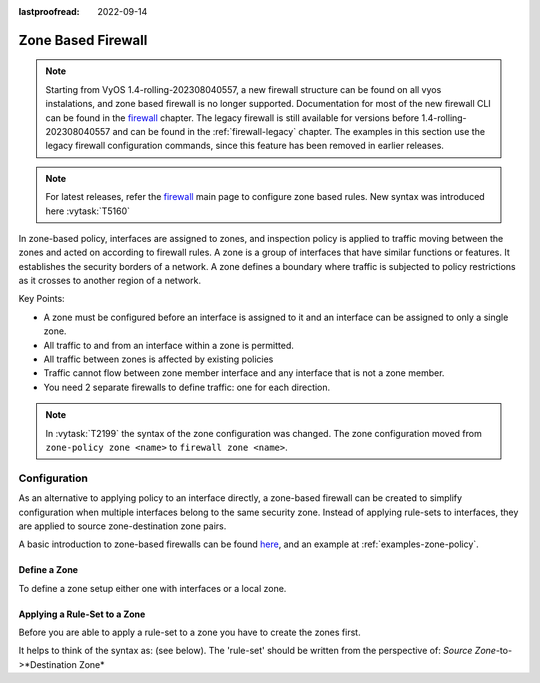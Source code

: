 :lastproofread: 2022-09-14

.. _firewall-zone:

###################
Zone Based Firewall
###################

.. note:: Starting from VyOS 1.4-rolling-202308040557, a new firewall
   structure can be found on all vyos instalations, and zone based firewall is
   no longer supported. Documentation for most of the new firewall CLI can be
   found in the `firewall
   <https://docs.vyos.io/en/latest/configuration/firewall/general.html>`_
   chapter. The legacy firewall is still available for versions before
   1.4-rolling-202308040557 and can be found in the :ref:`firewall-legacy`
   chapter. The examples in this section use the legacy firewall configuration
   commands, since this feature has been removed in earlier releases.

.. note:: For latest releases, refer the `firewall 
   <https://docs.vyos.io/en/latest/configuration/firewall/general.html#interface-groups>`_ 
   main page to configure zone based rules. New syntax was introduced here 
   :vytask:`T5160`

In zone-based policy, interfaces are assigned to zones, and inspection policy
is applied to traffic moving between the zones and acted on according to
firewall rules. A zone is a group of interfaces that have similar functions or
features. It establishes the security borders of a network. A zone defines a
boundary where traffic is subjected to policy restrictions as it crosses to
another region of a network.

Key Points:

* A zone must be configured before an interface is assigned to it and an
  interface can be assigned to only a single zone.
* All traffic to and from an interface within a zone is permitted.
* All traffic between zones is affected by existing policies
* Traffic cannot flow between zone member interface and any interface that is
  not a zone member.
* You need 2 separate firewalls to define traffic: one for each direction.

.. note:: In :vytask:`T2199` the syntax of the zone configuration was changed.
   The zone configuration moved from ``zone-policy zone <name>`` to ``firewall
   zone <name>``.

*************
Configuration
*************

As an alternative to applying policy to an interface directly, a zone-based
firewall can be created to simplify configuration when multiple interfaces
belong to the same security zone. Instead of applying rule-sets to interfaces,
they are applied to source zone-destination zone pairs.

A basic introduction to zone-based firewalls can be found `here
<https://support.vyos.io/en/kb/articles/a-primer-to-zone-based-firewall>`_,
and an example at :ref:`examples-zone-policy`.

Define a Zone
=============

To define a zone setup either one with interfaces or a local zone.

.. cfgcmd:: set firewall zone <name> interface <interface>

   Set interfaces to a zone. A zone can have multiple interfaces.
   But an interface can only be a member in one zone.

.. cfgcmd:: set firewall zone <name> local-zone

   Define the zone as a local zone. A local zone has no interfaces and
   will be applied to the router itself.

.. cfgcmd:: set firewall zone <name> default-action [drop | reject]

   Change the default-action with this setting.

.. cfgcmd:: set firewall zone <name> description

   Set a meaningful description.

Applying a Rule-Set to a Zone
=============================

Before you are able to apply a rule-set to a zone you have to create the zones
first.

It helps to think of the syntax as: (see below). The 'rule-set' should be
written from the perspective of: *Source Zone*-to->*Destination Zone*

.. cfgcmd::  set firewall zone <Destination Zone> from <Source Zone>
   firewall name <rule-set>

.. cfgcmd::  set firewall zone <name> from <name> firewall name
   <rule-set>

.. cfgcmd::  set firewall zone <name> from <name> firewall ipv6-name
   <rule-set>

   You apply a rule-set always to a zone from an other zone, it is recommended
   to create one rule-set for each zone pair.

   .. code-block:: none

      set firewall zone DMZ from LAN firewall name LANv4-to-DMZv4
      set firewall zone LAN from DMZ firewall name DMZv4-to-LANv4

